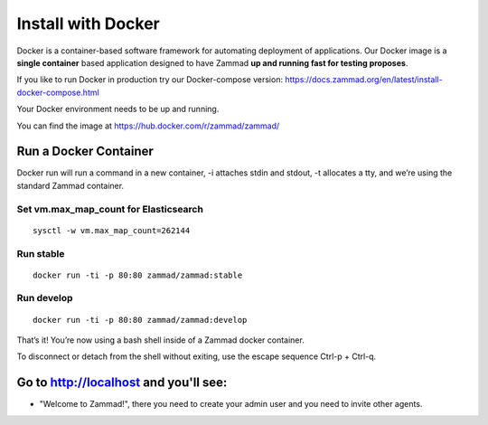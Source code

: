 Install with Docker
*******************

Docker is a container-based software framework for automating deployment of applications. 
Our Docker image is a **single container** based application designed to have Zammad **up and running fast for testing proposes**.

If you like to run Docker in production try our Docker-compose version: https://docs.zammad.org/en/latest/install-docker-compose.html

Your Docker environment needs to be up and running.

You can find the image at https://hub.docker.com/r/zammad/zammad/

Run a Docker Container
======================

Docker run will run a command in a new container, -i attaches stdin and stdout, -t allocates a tty, and we’re using the standard Zammad container.

Set vm.max_map_count for Elasticsearch
--------------------------------------

::

 sysctl -w vm.max_map_count=262144


Run stable
----------

::

 docker run -ti -p 80:80 zammad/zammad:stable

Run develop
-----------

::

 docker run -ti -p 80:80 zammad/zammad:develop


That’s it! You’re now using a bash shell inside of a Zammad docker container.

To disconnect or detach from the shell without exiting, use the escape sequence Ctrl-p + Ctrl-q.


Go to http://localhost and you'll see:
===========================================

* "Welcome to Zammad!", there you need to create your admin user and you need to invite other agents.
